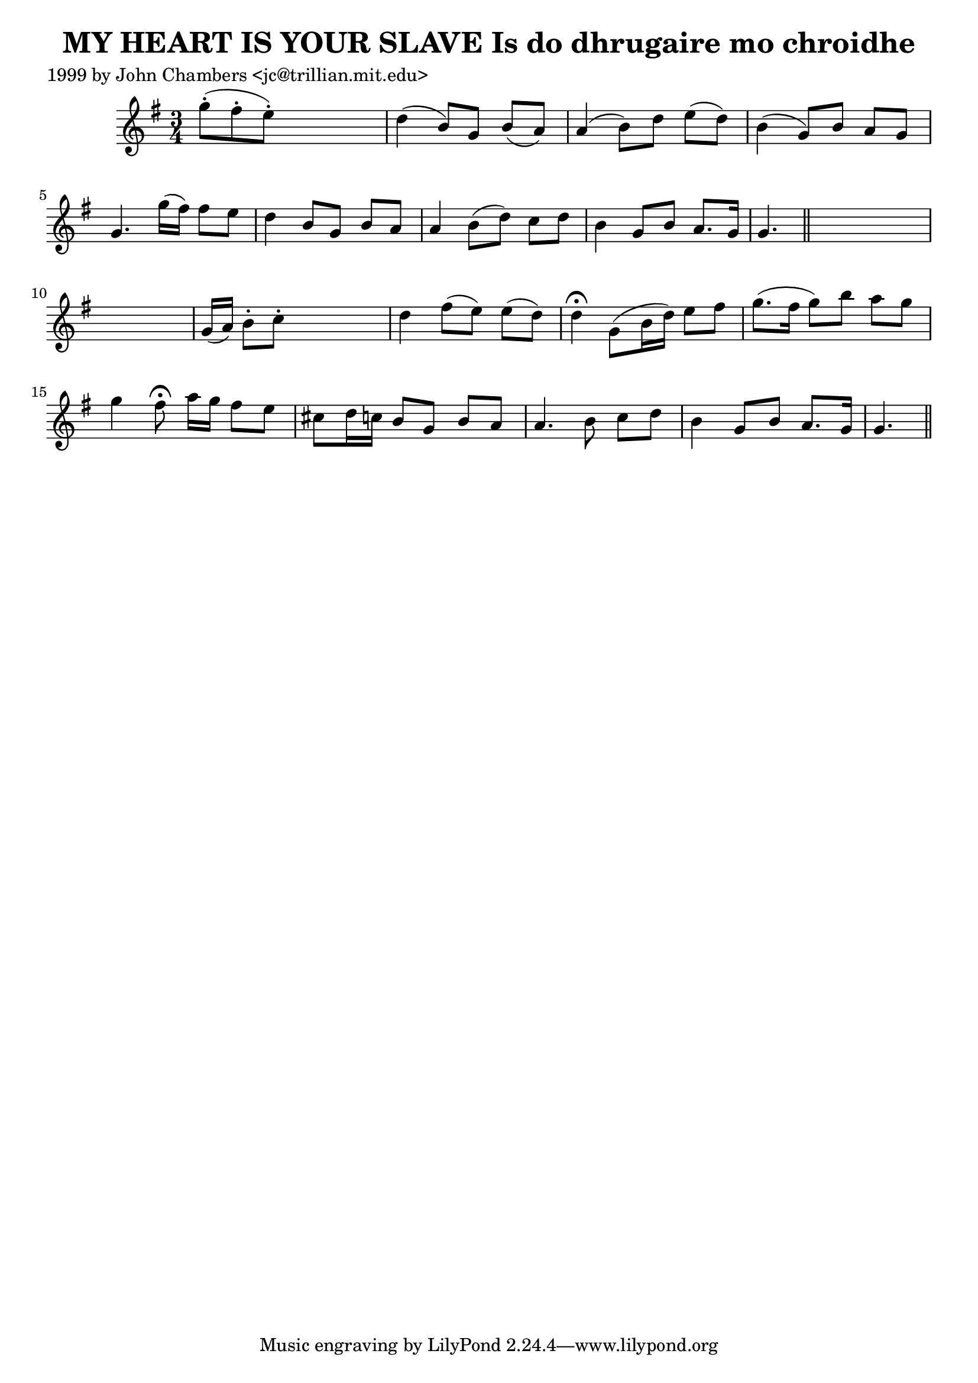
\version "2.16.2"
% automatically converted by musicxml2ly from xml/0302_jc.xml

%% additional definitions required by the score:
\language "english"


\header {
    poet = "1999 by John Chambers <jc@trillian.mit.edu>"
    encoder = "abc2xml version 63"
    encodingdate = "2015-01-25"
    title = "MY HEART IS YOUR SLAVE
Is do dhrugaire mo chroidhe"
    }

\layout {
    \context { \Score
        autoBeaming = ##f
        }
    }
PartPOneVoiceOne =  \relative g'' {
    \key g \major \time 3/4 g8 ( -. [ fs8 -. e8 ) -. ] s4. | % 2
    d4 ( b8 ) [ g8 ] b8 ( [ a8 ) ] | % 3
    a4 ( b8 ) [ d8 ] e8 ( [ d8 ) ] | % 4
    b4 ( g8 ) [ b8 ] a8 [ g8 ] | % 5
    g4. g'16 ( [ fs16 ) ] fs8 [ e8 ] | % 6
    d4 b8 [ g8 ] b8 [ a8 ] | % 7
    a4 b8 ( [ d8 ) ] c8 [ d8 ] | % 8
    b4 g8 [ b8 ] a8. [ g16 ] | % 9
    g4. \bar "||"
    s8*9 | % 11
    g16 ( [ a16 ) ] b8 -. [ c8 -. ] s4. | % 12
    d4 fs8 ( [ e8 ) ] e8 ( [ d8 ) ] | % 13
    d4 ^\fermata g,8 ( [ b16 d16 ) ] e8 [ fs8 ] | % 14
    g8. ( [ fs16 ] g8 ) [ b8 ] a8 [ g8 ] | % 15
    g4 fs8 ^\fermata a16 [ g16 ] fs8 [ e8 ] | % 16
    cs8 [ d16 c16 ] b8 [ g8 ] b8 [ a8 ] | % 17
    a4. b8 c8 [ d8 ] | % 18
    b4 g8 [ b8 ] a8. [ g16 ] | % 19
    g4. \bar "||"
    }


% The score definition
\score {
    <<
        \new Staff <<
            \context Staff << 
                \context Voice = "PartPOneVoiceOne" { \PartPOneVoiceOne }
                >>
            >>
        
        >>
    \layout {}
    % To create MIDI output, uncomment the following line:
    %  \midi {}
    }

